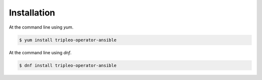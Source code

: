 ============
Installation
============

At the command line using `yum`.

.. code-block:: console

    $ yum install tripleo-operator-ansible


At the command line using `dnf`.

.. code-block:: console

    $ dnf install tripleo-operator-ansible
